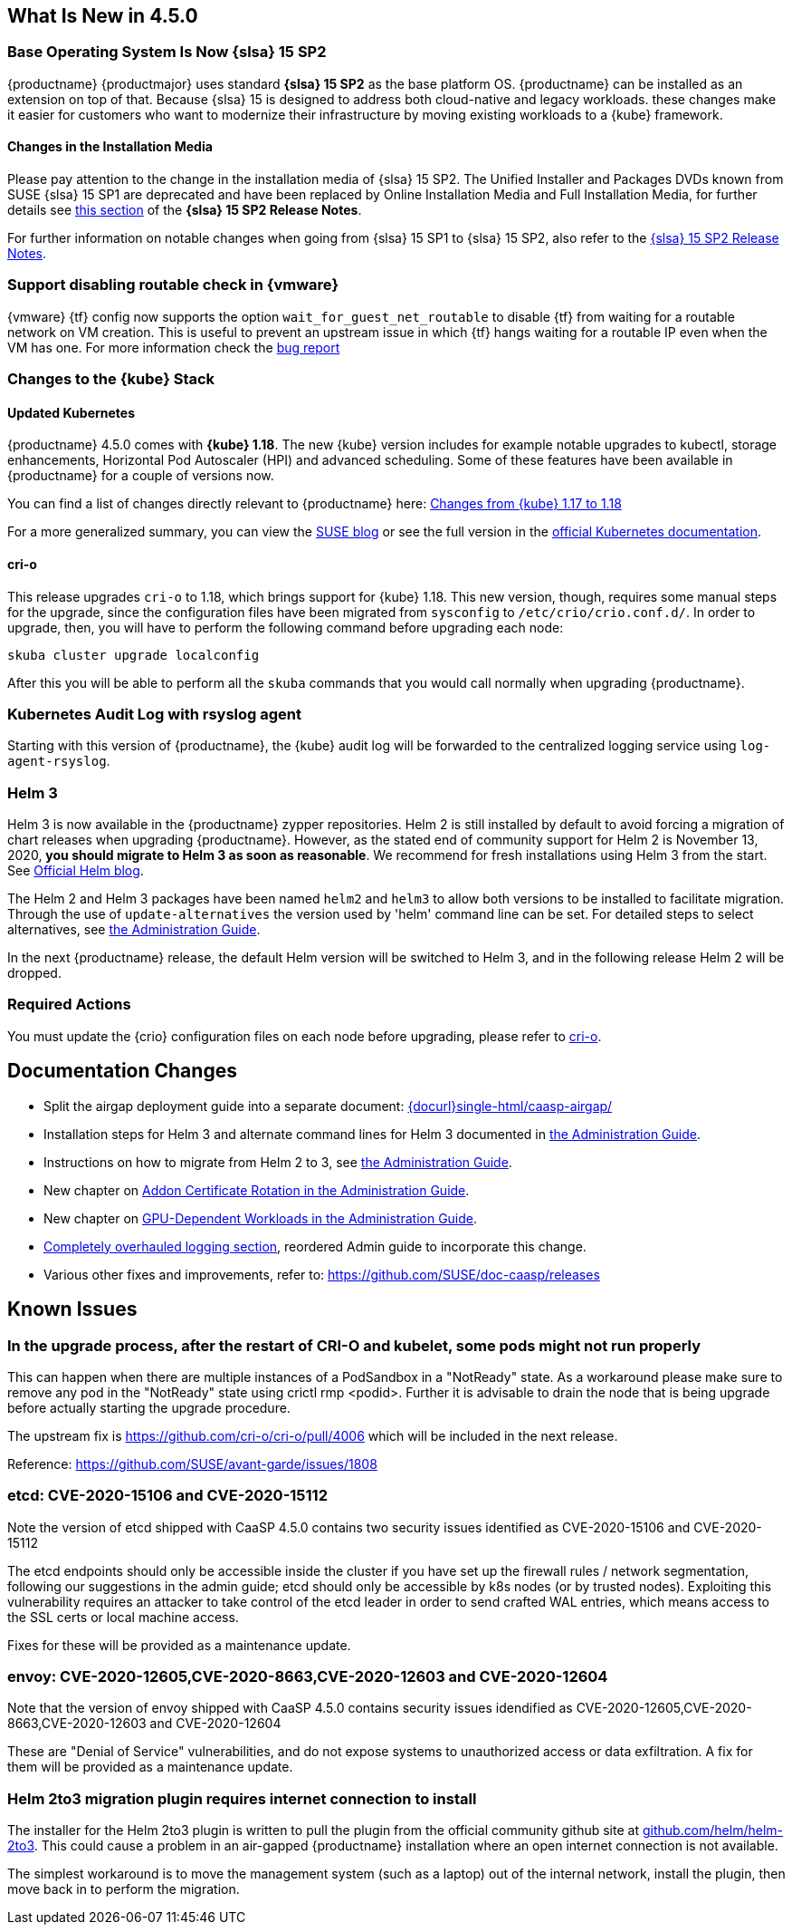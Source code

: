 == What Is New in 4.5.0

=== Base Operating System Is Now {slsa} 15 SP2

{productname} {productmajor} uses standard *{slsa} 15 SP2* as the base platform OS.
{productname} can be installed as an extension on top of that. Because {slsa} 15 is
designed to address both cloud-native and legacy workloads.
these changes make it easier for customers who want to modernize their
infrastructure by moving existing workloads to a {kube} framework.

==== Changes in the Installation Media

Please pay attention to the change in the installation media of {slsa} 15 SP2. The Unified Installer and Packages DVDs known from SUSE {slsa} 15 SP1 are deprecated and have been replaced by Online Installation Media and Full Installation Media, for further details see link:https://www.suse.com/releasenotes/x86_64/SUSE-SLES/15-SP2/#_changes_in_15sp2[this section] of the *{slsa} 15 SP2 Release Notes*.

For further information on notable changes when going from {slsa} 15 SP1 to {slsa} 15 SP2, also refer to the link:https://www.suse.com/releasenotes/x86_64/SUSE-SLES/15-SP2/[{slsa} 15 SP2 Release Notes].

=== Support disabling routable check in {vmware}

{vmware} {tf} config now supports the option `wait_for_guest_net_routable` to disable {tf} from waiting for a routable network on VM creation. This is useful to prevent an upstream issue in which {tf} hangs waiting for a routable IP even when the VM has one. For more information check the link:https://github.com/hashicorp/terraform-provider-vsphere/issues/1127[bug report]

=== Changes to the {kube} Stack

==== Updated Kubernetes

{productname} 4.5.0 comes with *{kube} 1.18*. The new {kube} version includes for example notable upgrades to kubectl, storage enhancements, Horizontal Pod Autoscaler (HPI) and advanced scheduling. Some of these features have been available in {productname} for a couple of versions now.

You can find a list of changes directly relevant to {productname} here: link:{docurl}single-html/caasp-admin/#k8s-changes-117-118[Changes from {kube} 1.17 to 1.18]

For a more generalized summary, you can view the link:https://www.suse.com/c/whats-new-in-kubernetes-v1-18-0/[SUSE blog] or see the full version in the link:https://kubernetes.io/docs/setup/release/notes/[official Kubernetes documentation].

[#crio-118-config-update]
==== cri-o

This release upgrades `cri-o` to 1.18, which brings support for {kube} 1.18.
This new version, though, requires some manual steps for the upgrade, since the configuration files have been migrated from `sysconfig` to `/etc/crio/crio.conf.d/`.
In order to upgrade, then, you will have to perform the following command before upgrading each node:

----
skuba cluster upgrade localconfig
----

After this you will be able to perform all the `skuba` commands that you would call normally when upgrading {productname}.

=== Kubernetes Audit Log with rsyslog agent

Starting with this version of {productname}, the {kube} audit log will be forwarded to the centralized logging service using `log-agent-rsyslog`.

=== Helm 3

Helm 3 is now available in the {productname} zypper repositories.
Helm 2 is still installed by default to avoid forcing a migration of chart releases when upgrading {productname}.
However, as the stated end of community support for Helm 2 is November 13, 2020, *you should migrate to Helm 3 as soon as reasonable*.
We recommend for fresh installations using Helm 3 from the start.  See link:https://helm.sh/blog/covid-19-extending-helm-v2-bug-fixes/[Official Helm blog].

The Helm 2 and Helm 3 packages have been named `helm2` and `helm3` to allow both versions to be installed to facilitate migration.
Through the use of `update-alternatives` the version used by 'helm' command line can be set.
For detailed steps to select alternatives, see link:{docurl}single-html/caasp-admin/#helm_tiller_install[the Administration Guide].

In the next {productname} release, the default Helm version will be switched to Helm 3, and in the following release Helm 2 will be dropped.

=== Required Actions

You must update the {crio} configuration files on each node before upgrading, please refer to <<crio-118-config-update>>.

////
==== Addon Certificate Rotation

==== GPU-Dependent Workloads

// == Updating to {productname} {productmajor}
////

== Documentation Changes

* Split the airgap deployment guide into a separate document: link:{docurl}single-html/caasp-airgap/[]
* Installation steps for Helm 3 and alternate command lines for Helm 3 documented in link:{docurl}single-html/caasp-admin/#helm_tiller_install[the Administration Guide].
* Instructions on how to migrate from Helm 2 to 3, see link:{docurl}single-html/caasp-admin/#helm-2to3-migration[the Administration Guide].
* New chapter on link:{docurl}single-html/caasp-admin/#addon-certificate-rotation[Addon Certificate Rotation in the Administration Guide].
* New chapter on link:{docurl}single-html/caasp-admin/#_gpu_dependent_workloads[GPU-Dependent Workloads in the Administration Guide].
* link:{docurl}single-html/caasp-admin/#_logging[Completely overhauled logging section], reordered Admin guide to incorporate this change.
* Various other fixes and improvements, refer to: https://github.com/SUSE/doc-caasp/releases


== Known Issues

=== In the upgrade process, after the restart of CRI-O and kubelet, some pods might not run properly

This can happen when there are multiple instances of a PodSandbox in a "NotReady" state. As a workaround please make sure to remove any pod in the "NotReady" state using crictl rmp <podid>. Further it is advisable to drain the node that is being upgrade before actually starting the upgrade procedure.

The upstream fix is https://github.com/cri-o/cri-o/pull/4006 which will be included in the next release.

Reference: https://github.com/SUSE/avant-garde/issues/1808


=== etcd: CVE-2020-15106 and CVE-2020-15112

Note the version of etcd shipped with CaaSP 4.5.0 contains two security issues identified as CVE-2020-15106 and CVE-2020-15112

The etcd endpoints should only be accessible inside the cluster if you have set up the firewall rules / network segmentation, following our suggestions in the admin guide; etcd should only be accessible by k8s nodes (or by trusted nodes). Exploiting this vulnerability requires an attacker to take control of the etcd leader in order to send crafted WAL entries, which means access to the SSL certs or local machine access.

Fixes for these will be provided as a maintenance update.


=== envoy: CVE-2020-12605,CVE-2020-8663,CVE-2020-12603 and CVE-2020-12604

Note that the version of envoy shipped with CaaSP 4.5.0 contains security issues idendified as CVE-2020-12605,CVE-2020-8663,CVE-2020-12603 and CVE-2020-12604

These are "Denial of Service" vulnerabilities, and do not expose systems to unauthorized access or data exfiltration. A fix for them will be provided as a maintenance update.


=== Helm 2to3 migration plugin requires internet connection to install

The installer for the Helm 2to3 plugin is written to pull the plugin from the official community github site at link:https://github.com/helm/helm-2to3[github.com/helm/helm-2to3].
This could cause a problem in an air-gapped {productname} installation where an open internet connection is not available.

The simplest workaround is to move the management system (such as a laptop) out of the internal network, install the plugin, then move back in to perform the migration.
